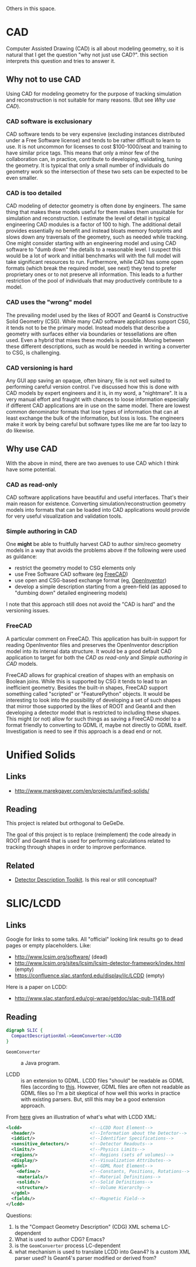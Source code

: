 Others in this space.

* CAD

Computer Assisted Drawing (CAD) is all about modeling geometry, so it is natural that I get the question "why not just use CAD?".  this section interprets this question and tries to answer it.

** Why not to use CAD

Using CAD for modeling geometry for the purpose of tracking simulation and reconstruction is not suitable for many reasons.  (But see [[Why use CAD]]).

*** CAD software is exclusionary

CAD software tends to be very expensive (excluding instances distributed under a Free Software license) and tends to be rather difficult to learn to use.  It is not uncommon for licenses to  cost $100-1000/seat and training to have similar price tags.  This means that only a minor few of the collaboration can, in practice, contribute to developing, validating, tuning the geometry.  It is typical that only a small number of individuals do geometry work so the intersection of these two sets can be expected to be even smaller.

*** CAD is too detailed

CAD modeling of detector geometry is often done by engineers.  The same thing that makes these models useful for them makes them unsuitable for simulation and reconstruction.  I estimate the level of detail in typical engineering CAD modules is a factor of 100 to high.  The additional detail provides essentially no benefit and instead bloats memory footprints and slows down any traversals of the geometry, such as needed while tracking.  One might consider starting with an engineering model and using CAD software to "dumb down" the details to a reasonable level.  I suspect this would be a lot of work and initial benchmarks will with the full model will take significant resources to run.  Furthermore, while CAD has some open formats (which break the required model, see next) they tend to prefer proprietary ones or to not preserve all information.  This leads to a further restriction of the pool of individuals that may productively contribute to a model.

*** CAD uses the "wrong" model

The prevailing model used by the likes of ROOT and Geant4 is Constructive Solid Geometry (CSG).  While many CAD software applications support CSG, it tends not to be the primary model.  Instead models that describe a geometry with surfaces either via boundaries or tessellations are often used.  Even a hybrid that mixes these models is possible.  Moving between these different descriptions, such as would be needed in writing a converter to CSG, is challenging.

*** CAD versioning is hard

Any GUI app saving an opaque, often binary, file is not well suited to performing careful version control.  I've discussed how this is done with CAD models by expert engineers and it is, in my word, a "nightmare".  It is a very manual effort and fraught with chances to loose information especially if different CAD applications are in use on the same model.  There are lowest common denominator formats that lose types of information that can at least exchange the bulk of the information, but loss is loss.  The engineers make it work by being careful but software types like me are far too lazy to do likewise.

**  Why use CAD

With the above in mind, there are two avenues to use CAD which I think have some potential.  

*** CAD as read-only

CAD software applications have beautiful and useful interfaces.  That's their main reason for existence.  Converting simulation/reconstruction geometry models into formats that can be loaded into CAD applications would provide for very useful visualization and validation tools.

*** Simple authoring in CAD

One *might* be able to fruitfully harvest CAD to author sim/reco geometry models in a way that avoids the problems above if the following were used as guidance:

 - restrict the geometry model to CSG elements only
 - use Free Software CAD software (eg [[http://www.freecadweb.org/][FreeCAD]])
 - use open and CSG-based exchange format (eg, [[http://oivdoc90.vsg3d.com/content/open-inventor-mentor-2nd-edition-volume-i][OpenInventor]])
 - develop a simple description starting from a green-field (as apposed to "dumbing down" detailed engineering models)

I note that this approach still does not avoid the "CAD is hard" and the versioning issues.

*** FreeCAD

A particular comment on FreeCAD.  This application has built-in support for reading OpenInventor files and preserves the OpenInventor description model into its internal data structure.  It would be a good default CAD application to target for both the [[CAD as read-only]] and [[Simple authoring in CAD]] models.  

FreeCAD allows for graphical creation of shapes with an emphasis on Boolean joins.  While this is supported by CSG it tends to lead to an inefficient geometry.  Besides the built-in shapes, FreeCAD support something called "scripted" or "FeaturePython" objects.  It would be interesting to look into the possibility of developing a set of such shapes that mirror those supported by the likes of ROOT and Geant4 and then developing a detector model that is restricted to including these shapes.  This might (or not) allow for such things as saving a FreeCAD model to a format friendly to converting to GDML if, maybe not directly to GDML itself.  Investigation is need to see if this approach is a dead end or not.

* Unified Solids

** Links

 - http://www.marekgayer.com/en/projects/unified-solids/

** Reading

This project is related but orthogonal to GeGeDe.

The goal of this project is to replace (reimplement) the code already in ROOT and Geant4 that is used for performing calculations related to tracking through shapes in order to improve performance.

** Related

 - [[http://ph-news.web.cern.ch/content/aida-project-sft-group-develops-new-generation-geometry-toolkit][Detector Description Toolkit]].  Is this real or still conceptual?

* SLIC/LCDD

** Links

Google for links to some talks.  All "official" looking link results go to dead pages or empty placeholders. Like:

 - http://www.lcsim.org/software/ (dead)
 - http://www.lcsim.org/sites/lcsim/lcsim-detector-framework/index.html (empty)
 - https://confluence.slac.stanford.edu/display/ilc/LCDD (empty)

Here is a paper on LCDD:

 - http://www.slac.stanford.edu/cgi-wrap/getdoc/slac-pub-11418.pdf

** Reading

#+BEGIN_SRC dot
digraph SLIC {
  CompactDescriptionXml->GeomConverter->LCDD
}
#+END_SRC

 - =GeomConverter= :: a Java program.

 - LCDD :: is an extension to GDML.  LCDD files "should" be readable as GDML files (according to [[http://www.slac.stanford.edu/cgi-wrap/getdoc/slac-pub-11418.pdf][this]].  However, GDML files are often not readable as GDML files so I'm a bit skeptical of how well this works in practice with existing parsers.  But, still this may be a good extension approach.

From [[http://calor.pg.infn.it/calor2006/access_contribId=111&sessionId=37&resId=1&materialId=slides&confId=522.pdf][here]] gives an illustration of what's what with LCDD XML:
#+BEGIN_SRC xml
  <lcdd>                          <!--LCDD Root Element-->
    <header/>                     <!--Information about the Detector-->
    <iddict/>                     <!--Identifier Specifications-->
    <sensitive_detectors/>        <!--Detector Readouts-->
    <limits/>                     <!--Physics Limits-->
    <regions/>                    <!--Regions (sets of volumes)-->
    <display/>                    <!--Visualization Attributes-->
    <gdml>                        <!--GDML Root Element-->
      <define/>                   <!--Constants, Positions, Rotations-->
      <materials/>                <!--Material Definitions-->
      <solids/>                   <!--Solid Definitions-->
      <structure/>                <!--Volume Hierarchy-->
    </gdml>
    <fields/>                     <!--Magnetic Field-->
  </lcdd> 
#+END_SRC

Questions:

 1) Is the "Compact Geometry Description" (CDG) XML schema LC-dependent
 2) What is used to author CDG?  Emacs?
 3) is the =GeomConverter= process LC-dependent
 4) what mechanism is used to translate LCDD into Gean4?  Is a custom XML parser used?  Is Geant4's parser modified or derived from?
